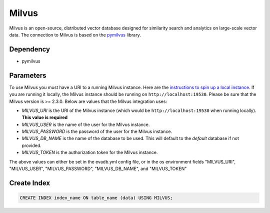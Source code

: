 Milvus
==========

Milvus is an open-source, distributed vector database designed for similarity search and analytics on large-scale vector data.
The connection to Milvus is based on the `pymilvus <https://pymilvus.readthedocs.io/en/latest>`_ library.

Dependency
----------

* pymilvus

Parameters
----------

To use Milvus you must have a URI to a running Milvus instance. Here are the `instructions to spin up a local instance <https://milvus.io/docs/install_standalone-docker.md>`_.
If you are running it locally, the Milvus instance should be running on ``http://localhost:19530``. Please be sure that the Milvus version is >= 2.3.0. Below are values that the Milvus integration uses:

* `MILVUS_URI` is the URI of the Milvus instance (which would be ``http://localhost:19530`` when running locally). **This value is required**
* `MILVUS_USER` is the name of the user for the Milvus instance.
* `MILVUS_PASSWORD` is the password of the user for the Milvus instance.
* `MILVUS_DB_NAME` is the name of the database to be used. This will default to the `default` database if not provided.
* `MILVUS_TOKEN` is the authorization token for the Milvus instance. 

The above values can either be set in the evadb.yml config file, or in the os environment fields "MILVUS_URI", "MILVUS_USER", "MILVUS_PASSWORD", "MILVUS_DB_NAME", and "MILVUS_TOKEN"

Create Index
-----------------

.. code-block:: text

   CREATE INDEX index_name ON table_name (data) USING MILVUS;